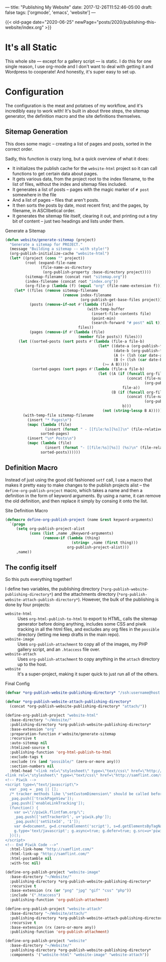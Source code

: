 ---
title: "Publishing My Website"
date: 2017-12-26T11:52:46-05:00
draft: false
tags: ['orgmode', 'emacs', 'website']
---

{{< old-page date="2020-06-25" newPage="posts/2020/publishing-this-website/index.org" >}}

* It's all Static

This whole site --- except for a gallery script --- is static.  I do this for one single reason, I use org-mode and I don't want to deal with getting it and Wordpress to cooperate!  And honestly, it's super easy to set up.

* Configuration

The configuration is the meat and potatoes of my workflow, and it's incredibly easy to work with!  It's built in about three steps, the sitemap generator, the definition macro and the site definitions themselves.

** Sitemap Generation

This does some magic -- creating a list of pages and posts, sorted in the correct order.

Sadly, this function is crazy long, but a quick overview of what it does:

 - It initializes the publish cache for the ~website-html~ project so it can call functions to get certain data about pages.
 - It gets various data, from the project root to the index filename, to the list of files, without the index and sitemap files included.
 - It generates a list of posts -- pages with the magic marker of ~# post~ somewhere in the file
 - And a list of pages -- files that aren't posts.
 - It then sorts the posts by date, most recent first; and the pages, by filename, in ASCIIbetical order.
 - It generates the sitemap file itself, clearing it out, and printing out a tiny bit of content -- just two headings and lists under them.

#+Caption: Generate a Sitemap
#+Name: gen-sitemap
#+BEGIN_SRC emacs-lisp 
  (defun website/generate-sitemap (project)
    "Generate a sitemap for PROJECT."
    (message "Building a sitemap -- with style!")
    (org-publish-initialize-cache "website-html")
    (let* ((project (cons "" project))
           (root (expand-file-name
                  (file-name-as-directory
                   (org-publish-property :base-directory project))))
           (sitemap-filename (concat root "sitemap.org"))
           (index-filename (concat root "index.org"))
           (org-file-p (lambda (f) (equal "org" (file-name-extension f)))))
      (let* ((files (remove sitemap-filename
                            (remove index-filename
                                    (org-publish-get-base-files project))))
             (posts (remove-if-not #'(lambda (file)
                                       (with-temp-buffer
                                         (insert-file-contents file)
                                         (point-min)
                                         (search-forward "# post" nil t)))
                                   files))
             (pages (remove-if #'(lambda (file)
                                   (member file posts)) files)))
        (let ((sorted-posts (sort posts #'(lambda (file-a file-b)
                                            (let* ((date-a (org-publish-find-date file-a project))
                                                   (date-b (org-publish-find-date file-b project))
                                                   (A (+ (lsh (car date-a) 16) (cadr date-a)))
                                                   (B (+ (lsh (car date-b) 16) (cadr date-b))))
                                              (>= A B)))))
              (sorted-pages (sort pages #'(lambda (file-a file-b)
                                            (let ((A (if (funcall org-file-p file-a)
                                                         (concat (file-name-directory file-a)
                                                                 (org-publish-find-title file-a project))
                                                       file-a))
                                                  (B (if (funcall org-file-p file-b)
                                                         (concat (file-name-directory file-b)
                                                                 (org-publish-find-title file-b project))
                                                       b)))
                                              (not (string-lessp B A)))))))
          (with-temp-file sitemap-filename
            (insert "* Pages\n")
            (mapc (lambda (file)
                    (insert (format " - [[file:%s][%s]]\n" (file-relative-name file root) (org-publish-find-title file project))))
                  sorted-pages)
            (insert "\n* Posts\n")
            (mapc (lambda (file)
                    (insert (format "- [[file:%s][%s]] (%s)\n" (file-relative-name file root) (org-publish-find-title file project) (format-time-string "%Y-%m-%d" (org-publish-find-date file project)))))
                  sorted-posts))))))
#+END_SRC

** Definition Macro

Instead of just using the good old fashioned ~setf~ call, I use a macro that makes it pretty easy to make changes to the publish projects alist -- the ~define-org-publish-project~ macro, which takes a name and then a definition in the form of keyword arguments.  By using a name, it can remove the old definition, and then replace it simply by consing it onto the list.

#+Caption: Site Definition Macro
#+Name: site-def-macro
#+BEGIN_SRC emacs-lisp 
  (defmacro define-org-publish-project (name &rest keyword-arguments)
    `(progn
       (setq org-publish-project-alist
             (cons (list ,name ,@keyword-arguments)
                   (remove-if (lambda (thing)
                                (string= ,name (first thing)))
                              org-publish-project-alist)))
       ,name))
#+END_SRC

** The config itself

So this puts everything together!

I define two variables, the publishing directory (~*org-publish-website-publishing-directory*~) and the attachments directory (~*org-publish-website-attach-publish-directory*~).  However, the bulk of the publishing is done by four projects:

 - ~website-html~ :: Uses ~org-html-publish-to-html~ to export to HTML, calls the sitemap generator before doing anything, includes some CSS and piwik tracking in all the html files, and excludes any org files in the ~possible~ directory (letting me keep drafts in the main repo).
 - ~website-image~ :: Uses ~org-publish-attachment~ to copy all of the images, my PHP gallery script, and an ~.htaccess~ file over.
 - ~website-attach~ :: Uses ~org-publish-attachment~ to copy anything in the ~attach~ directory up to the host.
 - ~website~ :: It's a super-project, making it super quick to just run all of the others.

#+Caption: Final Config
#+Name: final-config
#+BEGIN_SRC emacs-lisp 
  (defvar *org-publish-website-publishing-directory* "/ssh:username@host:/publish-path/")

  (defvar *org-publish-website-attach-publishing-directory*
    (concat *org-publish-website-publishing-directory* "attach/"))

  (define-org-publish-project "website-html"
    :base-directory "~/Website/"
    :publishing-directory *org-publish-website-publishing-directory*
    :base-extension "org"
    :preparation-function #'website/generate-sitemap
    :recursive t
    :auto-sitemap nil
    :htmlized-source t
    :publishing-function 'org-html-publish-to-html
    :exclude-tags t
    :exclude (rx (and "possible/" (zero-or-more any)))
    :section-numbers nil
    :html-head "<link rel=\"stylesheet\" type=\"text/css\" href=\"http://samflint.com/style/htmlize.css\"/>
  <link rel=\"stylesheet\" type=\"text/css\" href=\"http://samflint.com/style/style.css\"/>
  <!-- Piwik -->
  <script type=\"text/javascript\">
    var _paq = _paq || [];
    /* tracker methods like \"setCustomDimension\" should be called before \"trackPageView\" */
    _paq.push(['trackPageView']);
    _paq.push(['enableLinkTracking']);
    (function() {
      var u=\"//piwik.flintfam.org/\";
      _paq.push(['setTrackerUrl', u+'piwik.php']);
      _paq.push(['setSiteId', '1']);
      var d=document, g=d.createElement('script'), s=d.getElementsByTagName('script')[0];
      g.type='text/javascript'; g.async=true; g.defer=true; g.src=u+'piwik.js'; s.parentNode.insertBefore(g,s);
    })();
  </script>
  <!-- End Piwik Code -->"
    :html-link-home "http://samflint.com/"
    :html-link-up "http://samflint.com/"
    :html-postamble nil
    :with-toc nil)

  (define-org-publish-project "website-image"
    :base-directory "~/Website/"
    :publishing-directory *org-publish-website-publishing-directory*
    :recursive t
    :base-extension (rx (or "png" "jpg" "gif" "css" "php"))
    :include '(".htaccess")
    :publishing-function 'org-publish-attachment)

  (define-org-publish-project "website-attach"
    :base-directory "~/Website/attach/"
    :publishing-directory *org-publish-website-attach-publishing-directory*
    :recursive t
    :base-extension (rx (zero-or-more any))
    :publishing-function 'org-publish-attachment)

  (define-org-publish-project "website"
    :base-directory "~/Website/"
    :publishing-directory *org-publish-website-publishing-directory*
    :components '("website-html" "website-image" "website-attach"))
#+END_SRC
